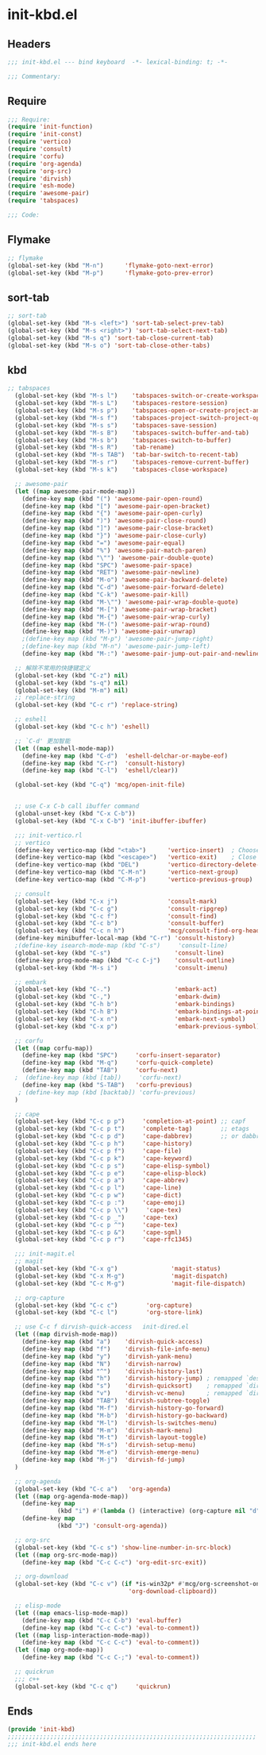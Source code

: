 * init-kbd.el
:PROPERTIES:
:HEADER-ARGS: :tangle (concat temporary-file-directory "init-kbd.el") :lexical t
:END:

** Headers
#+begin_src emacs-lisp
  ;;; init-kbd.el --- bind keyboard  -*- lexical-binding: t; -*-

  ;;; Commentary:

  #+end_src

** Require
#+begin_src emacs-lisp
  ;;; Require:
  (require 'init-function)
  (require 'init-const)
  (require 'vertico)
  (require 'consult)
  (require 'corfu)
  (require 'org-agenda)
  (require 'org-src)
  (require 'dirvish)
  (require 'esh-mode)
  (require 'awesome-pair)
  (require 'tabspaces)

  ;;; Code:
  #+end_src

** Flymake
#+begin_src emacs-lisp
  ;; flymake
  (global-set-key (kbd "M-n")      'flymake-goto-next-error)
  (global-set-key (kbd "M-p")      'flymake-goto-prev-error)
#+end_src

** sort-tab
#+begin_src emacs-lisp
;; sort-tab
(global-set-key (kbd "M-s <left>") 'sort-tab-select-prev-tab)
(global-set-key (kbd "M-s <right>") 'sort-tab-select-next-tab)
(global-set-key (kbd "M-s q") 'sort-tab-close-current-tab)
(global-set-key (kbd "M-s o") 'sort-tab-close-other-tabs)
#+end_src

** kbd
#+begin_src emacs-lisp
;; tabspaces
  (global-set-key (kbd "M-s l")    'tabspaces-switch-or-create-workspace)
  (global-set-key (kbd "M-s L")    'tabspaces-restore-session)
  (global-set-key (kbd "M-s p")    'tabspaces-open-or-create-project-and-workspace)
  (global-set-key (kbd "M-s f")    'tabspaces-project-switch-project-open-file)
  (global-set-key (kbd "M-s s")    'tabspaces-save-session)
  (global-set-key (kbd "M-s B")    'tabspaces-switch-buffer-and-tab)
  (global-set-key (kbd "M-s b")    'tabspaces-switch-to-buffer)
  (global-set-key (kbd "M-s R")    'tab-rename)
  (global-set-key (kbd "M-s TAB")  'tab-bar-switch-to-recent-tab)
  (global-set-key (kbd "M-s r")    'tabspaces-remove-current-buffer)
  (global-set-key (kbd "M-s k")    'tabspaces-close-workspace)

  ;; awesome-pair
  (let ((map awesome-pair-mode-map))
    (define-key map (kbd "(") 'awesome-pair-open-round)
    (define-key map (kbd "[") 'awesome-pair-open-bracket)
    (define-key map (kbd "{") 'awesome-pair-open-curly)
    (define-key map (kbd ")") 'awesome-pair-close-round)
    (define-key map (kbd "]") 'awesome-pair-close-bracket)
    (define-key map (kbd "}") 'awesome-pair-close-curly)
    (define-key map (kbd "=") 'awesome-pair-equal)
    (define-key map (kbd "%") 'awesome-pair-match-paren)
    (define-key map (kbd "\"") 'awesome-pair-double-quote)
    (define-key map (kbd "SPC") 'awesome-pair-space)
    (define-key map (kbd "RET") 'awesome-pair-newline)
    (define-key map (kbd "M-o") 'awesome-pair-backward-delete)
    (define-key map (kbd "C-d") 'awesome-pair-forward-delete)
    (define-key map (kbd "C-k") 'awesome-pair-kill)
    (define-key map (kbd "M-\"") 'awesome-pair-wrap-double-quote)
    (define-key map (kbd "M-[") 'awesome-pair-wrap-bracket)
    (define-key map (kbd "M-{") 'awesome-pair-wrap-curly)
    (define-key map (kbd "M-(") 'awesome-pair-wrap-round)
    (define-key map (kbd "M-)") 'awesome-pair-unwrap)
    ;(define-key map (kbd "M-p") 'awesome-pair-jump-right)
    ;(define-key map (kbd "M-n") 'awesome-pair-jump-left)
    (define-key map (kbd "M-:") 'awesome-pair-jump-out-pair-and-newline))

  ;; 解除不常用的快捷键定义
  (global-set-key (kbd "C-z") nil)
  (global-set-key (kbd "s-q") nil)
  (global-set-key (kbd "M-m") nil)
  ;; replace-string
  (global-set-key (kbd "C-c r") 'replace-string)

  ;; eshell
  (global-set-key (kbd "C-c h") 'eshell)

  ;; `C-d' 更加智能
  (let ((map eshell-mode-map))
    (define-key map (kbd "C-d")  'eshell-delchar-or-maybe-eof)
    (define-key map (kbd "C-r")  'consult-history)
    (define-key map (kbd "C-l")  'eshell/clear))

  (global-set-key (kbd "C-q") 'mcg/open-init-file)


  ;; use C-x C-b call ibuffer command
  (global-unset-key (kbd "C-x C-b"))
  (global-set-key (kbd "C-x C-b") 'init-ibuffer-ibuffer)

  ;;; init-vertico.rl
  ;; vertico
  (define-key vertico-map (kbd "<tab>")      'vertico-insert)  ; Choose selected candidate
  (define-key vertico-map (kbd "<escape>")   'vertico-exit)    ; Close minibuffer
  (define-key vertico-map (kbd "DEL")        'vertico-directory-delete-char)
  (define-key vertico-map (kbd "C-M-n")      'vertico-next-group)
  (define-key vertico-map (kbd "C-M-p")      'vertico-previous-group)

  ;; consult
  (global-set-key (kbd "C-x j")              'consult-mark)
  (global-set-key (kbd "C-c g")              'consult-ripgrep)
  (global-set-key (kbd "C-c f")              'consult-find)
  (global-set-key (kbd "C-c b")              'consult-buffer)
  (global-set-key (kbd "C-c n h")            'mcg/consult-find-org-headings)
  (define-key minibuffer-local-map (kbd "C-r") 'consult-history)
  ;(define-key isearch-mode-map (kbd "C-s")     'consult-line)
  (global-set-key (kbd "C-s")                  'consult-line)
  (define-key prog-mode-map (kbd "C-c C-j")    'consult-outline)
  (global-set-key (kbd "M-s i")                'consult-imenu)

  ;; embark
  (global-set-key (kbd "C-.")                  'embark-act)
  (global-set-key (kbd "C-,")                  'embark-dwim)
  (global-set-key (kbd "C-h b")                'embark-bindings)
  (global-set-key (kbd "C-h B")                'embark-bindings-at-point)
  (global-set-key (kbd "C-x n")                'embark-next-symbol)
  (global-set-key (kbd "C-x p")                'embark-previous-symbol)

  ;; corfu
  (let ((map corfu-map))
    (define-key map (kbd "SPC")     'corfu-insert-separator)
    (define-key map (kbd "M-q")     'corfu-quick-complete)
    (define-key map (kbd "TAB")     'corfu-next)
  ;  (define-key map (kbd [tab])     'corfu-next)
    (define-key map (kbd "S-TAB")   'corfu-previous)
   ; (define-key map (kbd [backtab]) 'corfu-previous)
  )

  ;; cape
  (global-set-key (kbd "C-c p p")     'completion-at-point) ;; capf
  (global-set-key (kbd "C-c p t")     'complete-tag)        ;; etags
  (global-set-key (kbd "C-c p d")     'cape-dabbrev)        ;; or dabbrev-completion
  (global-set-key (kbd "C-c p h")     'cape-history)
  (global-set-key (kbd "C-c p f")     'cape-file)
  (global-set-key (kbd "C-c p k")     'cape-keyword)
  (global-set-key (kbd "C-c p s")     'cape-elisp-symbol)
  (global-set-key (kbd "C-c p e")     'cape-elisp-block)
  (global-set-key (kbd "C-c p a")     'cape-abbrev)
  (global-set-key (kbd "C-c p l")     'cape-line)
  (global-set-key (kbd "C-c p w")     'cape-dict)
  (global-set-key (kbd "C-c p :")     'cape-emoji)
  (global-set-key (kbd "C-c p \\")     'cape-tex)
  (global-set-key (kbd "C-c p _")     'cape-tex)
  (global-set-key (kbd "C-c p ^")     'cape-tex)
  (global-set-key (kbd "C-c p &")     'cape-sgml)
  (global-set-key (kbd "C-c p r")     'cape-rfc1345)

  ;;; init-magit.el
  ;; magit
  (global-set-key (kbd "C-x g")               'magit-status)
  (global-set-key (kbd "C-x M-g")             'magit-dispatch)
  (global-set-key (kbd "C-c M-g")             'magit-file-dispatch)

  ;; org-capture
  (global-set-key (kbd "C-c c")        'org-capture)
  (global-set-key (kbd "C-c l")        'org-store-link)

  ;; use C-c f dirvish-quick-access   init-dired.el
  (let ((map dirvish-mode-map))
    (define-key map (kbd "a")    'dirvish-quick-access)
    (define-key map (kbd "f")    'dirvish-file-info-menu)
    (define-key map (kbd "y")    'dirvish-yank-menu)
    (define-key map (kbd "N")    'dirvish-narrow)
    (define-key map (kbd "^")    'dirvish-history-last)
    (define-key map (kbd "h")    'dirvish-history-jump) ; remapped `describe-mode'
    (define-key map (kbd "s")    'dirvish-quicksort)    ; remapped `dired-sort-toggle-or-edit'
    (define-key map (kbd "v")    'dirvish-vc-menu)      ; remapped `dired-view-file'
    (define-key map (kbd "TAB")  'dirvish-subtree-toggle)
    (define-key map (kbd "M-f")  'dirvish-history-go-forward)
    (define-key map (kbd "M-b")  'dirvish-history-go-backward)
    (define-key map (kbd "M-l")  'dirvish-ls-switches-menu)
    (define-key map (kbd "M-m")  'dirvish-mark-menu)
    (define-key map (kbd "M-t")  'dirvish-layout-toggle)
    (define-key map (kbd "M-s")  'dirvish-setup-menu)
    (define-key map (kbd "M-e")  'dirvish-emerge-menu)
    (define-key map (kbd "M-j")  'dirvish-fd-jump)
  )

  ;; org-agenda
  (global-set-key (kbd "C-c a")   'org-agenda)
  (let ((map org-agenda-mode-map))
    (define-key map
              (kbd "i") #'(lambda () (interactive) (org-capture nil "d")))
    (define-key map
              (kbd "J") 'consult-org-agenda))

  ;; org-src
  (global-set-key (kbd "C-c s") 'show-line-number-in-src-block)
  (let ((map org-src-mode-map))
    (define-key map (kbd "C-c C-c") 'org-edit-src-exit))

  ;; org-download
  (global-set-key (kbd "C-c v") (if *is-win32p* #'mcg/org-screenshot-on-windows
                                  'org-download-clipboard))

  ;; elisp-mode
  (let ((map emacs-lisp-mode-map))
    (define-key map (kbd "C-c C-b") 'eval-buffer)
    (define-key map (kbd "C-c C-c") 'eval-to-comment))
  (let ((map lisp-interaction-mode-map))
    (define-key map (kbd "C-c C-c") 'eval-to-comment))
  (let ((map org-mode-map))
    (define-key map (kbd "C-c C-;") 'eval-to-comment))

  ;; quickrun
  ;;; c++
  (global-set-key (kbd "C-c q")     'quickrun)
#+end_src

** Ends
#+begin_src emacs-lisp
  (provide 'init-kbd)
  ;;;;;;;;;;;;;;;;;;;;;;;;;;;;;;;;;;;;;;;;;;;;;;;;;;;;;;;;;;;;;;;;;;;;;;
  ;;; init-kbd.el ends here
  #+end_src
